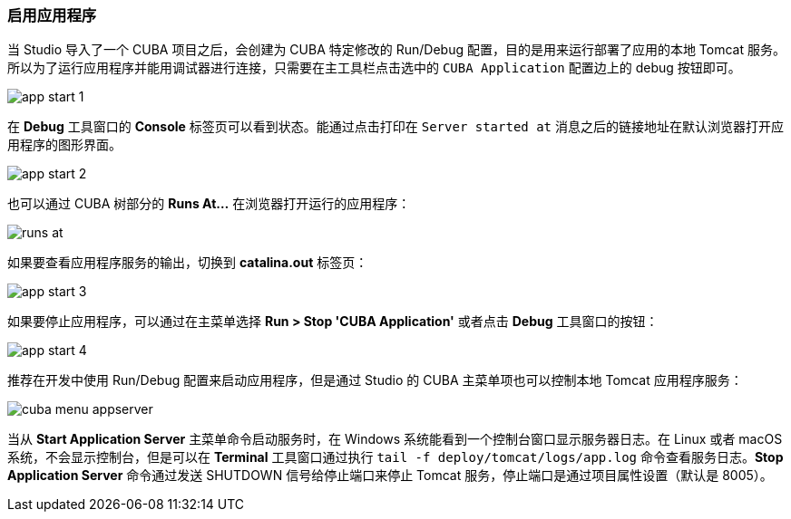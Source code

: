 :sourcesdir: ../../../source

[[start_app]]
=== 启用应用程序

当 Studio 导入了一个 CUBA 项目之后，会创建为 CUBA 特定修改的 Run/Debug 配置，目的是用来运行部署了应用的本地 Tomcat 服务。所以为了运行应用程序并能用调试器进行连接，只需要在主工具栏点击选中的 `CUBA Application` 配置边上的 debug 按钮即可。

image::getting_started/app_start_1.png[align="center"]

在 *Debug* 工具窗口的 *Console* 标签页可以看到状态。能通过点击打印在 `Server started at` 消息之后的链接地址在默认浏览器打开应用程序的图形界面。

image::getting_started/app_start_2.png[align="center"]

也可以通过 CUBA 树部分的 *Runs At...* 在浏览器打开运行的应用程序：

image::getting_started/runs_at.png[align="center"]

如果要查看应用程序服务的输出，切换到 *catalina.out* 标签页：

image::getting_started/app_start_3.png[align="center"]

如果要停止应用程序，可以通过在主菜单选择 *Run > Stop 'CUBA Application'* 或者点击 *Debug* 工具窗口的按钮：

image::getting_started/app_start_4.png[align="center"]

推荐在开发中使用 Run/Debug 配置来启动应用程序，但是通过 Studio 的 CUBA 主菜单项也可以控制本地 Tomcat 应用程序服务：

image::getting_started/cuba_menu_appserver.png[align="center"]

当从 *Start Application Server* 主菜单命令启动服务时，在 Windows 系统能看到一个控制台窗口显示服务器日志。在 Linux 或者 macOS 系统，不会显示控制台，但是可以在 *Terminal* 工具窗口通过执行 `tail -f deploy/tomcat/logs/app.log` 命令查看服务日志。*Stop Application Server* 命令通过发送 SHUTDOWN 信号给停止端口来停止 Tomcat 服务，停止端口是通过项目属性设置（默认是 8005）。
